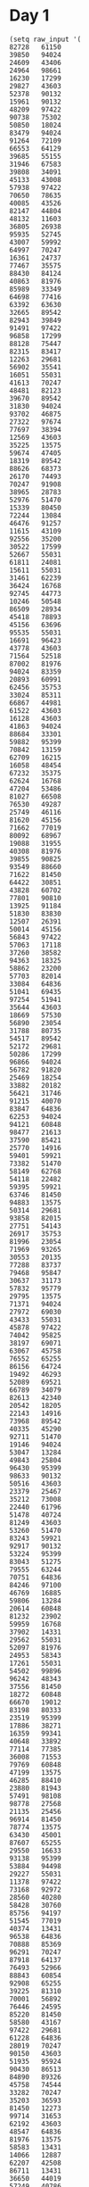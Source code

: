 
* Day 1

#+begin_src elisp :results none
(setq raw_input '(
82728   61150
39850   94024
24609   43406
24964   98661
16230   17299
29827   43603
52378   90132
15961   90132
48209   97422
90738   75302
50850   18024
83479   94024
91264   72109
66553   64129
39685   55155
31946   67583
39808   34091
45133   43008
57938   97422
70650   78635
40085   43526
82147   44804
48132   11603
36805   26938
95935   52745
43007   59992
64997   70247
16361   24737
77467   35575
88430   84124
40863   81976
85989   33349
64698   77416
63392   63630
32665   89542
82943   39849
91491   97422
96858   17299
88128   75447
82315   83417
12263   29681
56902   35541
16051   55031
41613   70247
48481   82123
39670   89542
31830   94024
93702   46875
27322   97674
77697   38394
12569   43603
35225   13575
59674   47405
18319   89542
88626   68373
26170   74493
70247   91908
38965   28783
52976   51470
15339   80450
72244   13084
46476   91257
11615   43109
92556   35200
30522   17599
52667   55031
61811   24081
15611   55031
31461   62239
36424   16768
92745   44773
10246   50548
86509   28934
45418   78893
45156   63696
95535   55031
16691   96423
43778   43603
71564   52518
87002   81976
94024   83359
20893   60991
62456   35753
33024   85311
66867   44981
61522   43603
16128   43603
41863   94024
88684   33301
59882   95399
70842   13159
62709   16215
16058   48454
67232   35375
62624   16768
47204   53486
81027   66508
76530   49287
25749   46116
81620   45156
71662   77019
80092   68967
19088   31955
40308   81976
39855   90825
93549   88660
71622   81450
64422   30851
43828   60702
77801   90810
13925   91184
51830   83830
12507   26391
50014   45156
56843   97422
57063   17118
37260   38582
94363   18325
58862   23200
57703   82014
33084   64836
51041   69435
97254   51941
35644   43603
18669   57530
56890   23054
31788   80735
54517   89542
52172   29681
50286   17299
96866   94024
56782   91820
25469   18254
33882   20182
56421   31746
91215   40070
83847   64836
62253   94024
94121   60848
98477   21613
37590   85421
25770   14916
59401   59921
73382   51470
58149   62768
54118   22482
59395   59921
63746   81450
94883   13575
50314   29681
93858   82015
27751   54143
26917   35753
81996   23054
71969   93265
30553   20135
77288   83737
79468   95847
30637   31173
57832   95779
29795   13575
71371   94024
27972   69030
43433   55031
45878   97422
74042   95825
38197   69071
63067   45758
76552   65255
86156   64724
19492   46293
52089   69521
66789   34079
82613   42340
20542   18205
22143   14916
73968   89542
40335   45290
92711   51470
19146   94024
53047   13284
49843   25804
96430   95399
98633   90132
50516   43603
23379   25467
35212   73008
22440   61796
51478   40724
81249   43603
53260   51470
83243   59921
92917   90132
53224   95399
83043   51275
79555   63244
70751   64836
84246   97100
46769   16885
59806   13284
20614   60848
81232   23902
59959   16768
37902   14331
29562   55031
52097   81976
24953   58343
17261   55031
54502   99896
96242   48343
37556   81450
18272   60848
66670   19012
83198   80333
23519   95399
17886   38271
16359   99341
40648   33892
77114   77385
36008   71553
79769   60848
47199   13575
46285   88410
23880   81943
57491   98108
98778   27568
21135   25456
96914   81450
78774   13575
63430   45001
87607   65255
29550   16633
93138   95399
53884   94498
29227   55031
11378   97422
73168   92972
28560   40280
58428   30760
85756   94197
51545   77019
40374   13431
96538   64836
70888   85369
96291   70247
87918   64137
76493   52966
88843   60854
92908   65255
39225   81310
70001   56892
76446   24595
85220   81450
58580   43167
97422   29681
61228   64836
28019   70247
90150   43603
51935   95924
90430   86513
84890   89326
45758   74544
33282   70247
35203   36593
81450   12273
99714   31653
62192   43603
48547   64836
81976   13575
58583   13431
14066   12887
62207   42508
86711   13431
36650   44019
57249   40786
80718   64836
63471   14916
71861   55031
68757   14916
41204   17299
66794   98207
95829   45758
83965   43978
87160   29681
49557   81901
61775   92631
43971   24451
95603   70593
68672   97422
99669   13325
24435   61844
73318   89542
54617   69071
71223   17299
55314   97422
93737   46194
47491   93916
34979   79658
77019   81976
61998   77019
45142   79564
58057   77878
77811   68285
67567   46867
75736   90132
35995   64599
69522   24241
74746   91359
76546   13431
61686   60848
81479   56819
86234   46898
17684   14916
54606   36671
91078   14916
87613   81450
68950   29904
92860   29681
97548   26634
94120   46867
65885   51516
93925   71162
65057   13284
47652   75587
90143   16768
22958   13575
19110   56571
90991   86313
86342   49453
13474   89542
39258   60854
32081   78421
59662   60854
77568   24365
26287   64963
73097   56013
65459   97422
15222   20848
94198   46293
31524   54464
62524   13431
63731   23054
94492   58590
39340   89542
98341   94382
87046   14916
54817   73805
92197   79829
75996   81752
15843   51151
81860   91508
97487   81450
55465   45279
98617   72612
41836   15262
96431   59346
68321   24649
44222   14916
12305   26436
26128   43083
49032   45758
32611   59921
16984   83584
79976   81450
53906   65866
28125   40953
79829   13431
71094   66024
15262   74605
10894   73112
33135   25114
73835   81176
92084   51692
99655   48595
26871   78248
21930   46867
11939   95399
50426   27946
84499   46293
76605   21967
70366   70247
23875   11765
29040   23054
65978   70247
65316   81976
78274   57844
19602   36987
59993   45758
61413   40822
95133   15262
60391   17299
56884   20462
32017   86368
61814   70068
36780   50859
34229   89542
96617   14382
16265   64992
68054   57606
41854   27907
87505   25772
82921   13575
29611   51470
64836   77139
12016   94024
25898   90132
39759   40921
70322   28732
16957   97215
80739   20405
42783   59243
53327   35753
60939   93730
65608   21723
51615   77019
42372   60225
82865   62922
51705   13575
60517   44646
32859   49938
65056   65110
66014   59518
95374   69071
62688   45758
19612   34764
14898   91359
35158   84040
46004   51534
12662   84719
59241   22568
50371   69943
66714   13864
32091   90159
27889   21234
21486   43277
91705   71361
43597   78281
96488   23720
16085   91359
84801   65255
17302   77019
35657   34340
89315   10686
56279   81976
14916   91359
55031   17299
99549   45758
69322   42820
15753   54646
13910   81943
10622   60854
89542   16187
45934   58213
25961   23054
73079   81694
73577   61502
11146   72825
41762   68244
75839   64836
54839   56505
42362   93709
23054   45156
41434   22280
68919   81976
51470   35694
82925   95399
52548   82748
77271   49843
77587   13575
58491   73903
90544   70247
97483   43603
92561   80709
37349   35639
81533   23054
16921   67801
54482   57089
55983   20574
18017   47405
91613   94024
28936   87183
94041   56294
97989   65255
74053   31819
12545   55980
82508   23054
16768   46293
68704   47565
79617   47405
41459   81943
88096   43603
59389   13284
24842   81976
13968   67491
46198   81943
15283   65255
49913   17088
10405   14916
92804   62365
76765   79391
54682   68981
33524   18156
76148   23054
66461   77019
33406   94024
51127   34897
23852   13284
72435   81607
26294   77019
42775   13961
75922   97390
47133   87320
36766   95060
30569   95399
27931   19111
54334   29670
40819   18317
70620   90199
65626   93032
53032   31988
80476   13284
26777   11497
56970   23054
40175   89542
76426   77019
25173   94024
87181   95399
51275   77019
16447   63367
81943   50854
10254   78936
75282   45758
60082   23054
64998   79829
49070   13431
56755   52197
69071   73076
75338   17299
75541   29541
90443   88931
89908   84016
13663   62808
36653   13284
49672   67563
55603   11156
66603   64971
88089   13284
42518   72738
63672   65255
46069   92788
35113   47405
25531   68032
55846   41799
68911   99772
97864   43603
67936   13284
64842   97422
95511   77019
53067   70247
33019   65117
48961   89542
91310   82114
81303   13284
21127   46293
55847   81943
49862   95399
90703   91620
51583   59242
95384   44667
71879   10528
51111   51072
73704   64836
67917   43603
90318   65645
38668   46293
58760   48017
46625   81450
31014   94197
60854   97422
37481   81450
49181   89542
94558   82318
88224   74894
33578   38935
17470   47295
97321   73090
14158   29681
71896   90132
37567   30968
13543   84125
56076   69071
17520   97422
13731   83298
64073   13431
79501   48002
15814   81943
22828   54359
82055   70247
45012   81943
65118   34203
27935   71093
72534   90132
67283   90132
94197   96436
11632   43603
57374   23054
88992   75593
40356   22369
55831   13431
21812   65255
13044   46867
61280   28505
93877   81976
97018   47932
39895   66100
94335   13575
43867   43722
91800   13284
39295   59394
37827   91359
43381   46913
12882   10753
99546   14556
69726   83158
92017   45758
92576   85933
82806   99520
95240   16049
73226   75691
95399   75289
41658   13284
32251   72477
21150   81976
25532   89542
68624   43603
99988   47405
28545   73762
47911   14241
10006   45084
70869   97422
76635   17299
74980   16768
29665   32846
22260   13284
83589   16768
12297   43603
94460   30815
14367   74187
48459   78588
48094   14916
64554   34585
40966   15981
55992   68759
56286   64836
91359   58182
37712   46867
10002   27220
35390   51119
79851   27599
28003   29681
11126   81943
77889   56829
21290   65255
12281   42665
58526   23054
96441   43603
32713   24189
11803   69829
15808   15511
87150   87399
61028   69071
43603   18973
49827   13284
79374   17299
63980   46293
35321   91359
63092   77019
93950   81943
61348   98676
67412   26112
88625   61556
82756   46867
61980   51275
33183   15153
82717   54552
10272   69791
90197   85585
66042   81450
87499   55031
22891   59921
19636   87817
14035   89514
44978   72496
66453   83959
35532   21026
90326   76422
45538   14916
58391   45699
68240   23054
17327   17309
54811   36357
29411   13575
19772   20557
55843   19650
34136   23054
35640   80932
31022   13284
51453   17849
59415   73413
47405   60585
24554   59847
16449   77019
84635   13284
71150   79399
91304   45758
16316   45156
24372   65255
51800   56078
25967   56557
10335   13575
26500   61450
21511   65255
47266   52620
51507   36666
43522   16768
13302   60048
28720   13431
27828   60848
17916   65255
27845   63254
60848   90132
15202   26716
21780   50888
45198   50172
15593   56206
84399   81976
84383   97422
45107   50570
55693   45156
61697   77864
40967   99041
12361   81976
85195   10836
23903   59921
75889   63849
85462   69833
55277   98966
99467   16768
80545   92826
97028   13431
49543   58198
79679   81450
37768   14916
49987   43592
52388   81391
49705   31727
97337   89542
65261   15228
32193   23798
96980   56609
55973   96548
43554   54178
14385   53532
13284   52896
31417   79377
39843   40105
47537   60848
97596   94197
92481   23651
32979   91359
20137   44731
32782   77019
97715   14916
36171   73797
52352   77019
65624   70034
43735   94024
32065   81450
37801   70247
57260   91182
58699   22228
46293   95695
88201   51470
65421   70247
98471   80000
97663   91359
29825   40467
36280   83692
63395   93834
13431   46293
65598   56325
45294   58994
36392   13431
48817   70247
42632   14916
75814   12534
79015   29681
63583   14222
21811   65255
15712   77019
82774   94024
25558   87504
40351   82954
66201   41337
17467   13431
25618   78048
21325   93477
48070   23054
71739   44215
22764   14916
70342   81976
61768   43603
90132   31672
35753   85115
87424   95399
44506   59921
58439   69764
91737   43091
84038   85175
34169   32959
57299   67053
16078   55031
94423   45156
12025   76644
49243   35658
24206   76815
19466   68123
36271   16768
20805   59921
44320   90492
55138   64836
80603   45758
80337   30227
59921   67830
95013   23975
42358   45118
60271   62795
91829   14916
72118   81976
42079   64836
29714   47405
75024   69180
97698   17299
53871   60848
32772   94024
23136   69263
65014   13284
99723   70247
10739   69071
96656   20261
77088   64836
60997   27431
16566   59892
34855   71849
13575   43778
10925   81943
41426   38747
45792   91359
77266   13575
54453   89542
26345   88825
45204   69926
22055   70247
66184   45758
89954   13284
76966   78245
16756   75144
35954   13431
41534   55700
34625   25112
16484   27791
13180   43603
72476   26272
56865   44266
29214   52239
48021   13137
85762   56515
11530   14094
25191   46867
40256   27805
42575   35753
78015   89542
79395   36014
51976   60848
91540   78975
15438   29681
83498   13575
70566   28673
78791   46293
40988   46249
84968   15198
12950   51470
43049   40408
29441   17880
33283   29681
45021   77019
19403   60496
37671   13897
52800   46293
65255   73346
19007   78906
61032   95399
41062   99758
58160   16768
16220   49027
10787   64836
55534   70247
32708   17299
26862   17299
32335   46867
46693   23383
24824   75634
21313   80071
53841   35488
76356   81943
10703   43632
82980   98849
11274   88022
68390   65255
45798   90132
66426   37716
27073   81077
40291   57328
76494   71247
44324   90132
15572   62595
67578   19687
59765   81976
29681   81450
24923   60526
63193   28900
68670   81943
21643   55031
17767   98815
70739   17299
77675   64144
65919   70247
86115   35753
35921   70247
35695   95399
17571   90132
10776   23054
55618   19388
23004   60854
35209   81976
70656   48543
28799   13575
62772   16890
88333   35753
89689   12805
96145   16768
44732   79829
41319   70247
17299   81450
48321   81450
60541   32436
98932   47405
50849   27716
81857   62305
64010   89156
34841   99387
27063   83357
73447   64896
83334   29681
44937   87174
59004   13575
17881   49843
71379   50689
92853   47405
32440   91359
88509   13575
29889   42477
83016   14916
34898   19758
43489   89542
26612   13575
58720   93232
63399   16768
46867   29681
23466   17299
63419   70636
53408   34371
66651   75494
44058   18000
13953   81450
69061   13284
92526   15134
69474   97422
56975   26225
94591   26288
20141   33683
84695   17299
14687   79829
34338   64836
26755   89542
11290   21632
30499   83141
52953   16639
78106   31125
44897   79242))
#+end_src


* Day 2

#+begin_src elisp :results none
(setq raw_input2 '(
(1 4 5 8 11 12 9)
(7 8 9 10 12 15 17 17)
(17 20 23 25 27 31)
(55 57 58 61 63 64 70)
(39 42 45 43 44)
(84 85 86 87 90 89 86)
(33 34 35 36 35 37 38 38)
(8 9 11 8 10 11 13 17)
(34 35 37 39 38 40 45)
(47 50 50 51 53 54)
(54 55 58 58 59 56)
(95 98 99 99 99)
(53 54 54 57 61)
(65 68 71 71 73 78)
(19 20 23 27 28 30 33 36)
(78 79 81 85 83)
(24 25 27 29 30 32 36 36)
(78 79 80 83 86 90 93 97)
(30 31 35 38 40 42 49)
(61 63 66 71 74 75)
(77 80 82 83 89 87)
(58 61 68 70 71 74 75 75)
(20 23 24 25 28 35 36 40)
(25 28 35 36 38 40 46)
(47 46 49 52 55)
(78 76 78 79 81 78)
(14 13 15 17 19 21 21)
(77 74 77 79 80 84)
(91 89 91 93 94 99)
(65 64 63 65 66 67 70)
(49 48 51 53 56 54 52)
(29 28 30 33 31 34 34)
(70 69 71 70 74)
(41 38 39 41 43 41 46)
(88 85 88 90 90 92)
(37 34 36 37 37 39 42 40)
(57 55 58 61 61 61)
(46 44 46 46 50)
(78 75 77 78 79 79 82 89)
(86 83 86 87 91 92 95)
(17 14 16 17 21 18)
(34 32 36 39 39)
(60 59 62 66 68 70 73 77)
(59 58 60 61 63 65 69 75)
(41 40 42 45 46 49 55 58)
(4 3 4 5 8 15 16 14)
(5 4 10 11 11)
(15 14 17 24 26 30)
(59 56 59 60 67 69 70 77)
(38 38 39 41 43)
(78 78 81 84 85 88 85)
(24 24 25 27 29 30 31 31)
(51 51 54 55 56 58 61 65)
(30 30 32 35 40)
(84 84 85 82 83)
(45 45 48 49 46 43)
(60 60 59 60 61 62 62)
(35 35 36 33 36 39 43)
(47 47 44 45 52)
(85 85 86 86 88 91 94)
(55 55 55 57 56)
(24 24 24 27 29 31 32 32)
(47 47 50 52 52 54 55 59)
(41 41 41 43 49)
(7 7 10 12 16 19 20 23)
(28 28 30 34 37 38 40 39)
(72 72 74 77 80 84 86 86)
(25 25 27 29 32 36 39 43)
(15 15 18 22 28)
(79 79 82 89 92 93)
(55 55 60 61 59)
(23 23 24 31 33 33)
(58 58 64 65 69)
(76 76 83 84 87 89 92 97)
(50 54 55 57 59)
(23 27 28 30 31 32 33 31)
(8 12 14 17 20 20)
(31 35 37 40 42 43 46 50)
(51 55 57 58 63)
(37 41 44 47 45 46)
(23 27 28 31 29 32 29)
(68 72 75 72 72)
(39 43 45 47 44 45 47 51)
(20 24 21 24 30)
(74 78 79 80 80 81 82 83)
(58 62 64 64 67 68 69 67)
(17 21 23 23 26 26)
(21 25 27 29 30 30 34)
(86 90 92 92 98)
(23 27 29 30 33 37 39 40)
(33 37 38 42 44 43)
(29 33 36 37 40 44 44)
(21 25 27 28 32 35 39)
(56 60 62 66 67 73)
(69 73 80 82 83 85 87)
(22 26 31 34 35 38 41 39)
(40 44 50 52 52)
(45 49 54 57 58 60 64)
(41 45 46 49 51 58 63)
(46 53 55 56 59 62)
(10 16 18 20 21 22 21)
(19 24 26 29 29)
(28 34 36 39 42 44 48)
(10 17 20 21 23 26 32)
(79 86 88 87 88)
(8 13 14 15 13 16 13)
(18 25 26 28 31 32 29 29)
(19 24 21 22 26)
(41 48 50 47 53)
(58 65 68 68 69 72 74 75)
(84 90 90 93 95 93)
(63 68 68 69 69)
(77 84 84 86 89 93)
(9 14 16 16 17 20 27)
(17 22 25 29 32 35 37 40)
(76 83 87 89 86)
(30 37 39 41 42 46 46)
(76 83 84 85 89 91 95)
(76 82 86 87 88 89 96)
(68 75 80 81 83 85 88)
(1 7 10 11 16 15)
(82 87 90 96 96)
(70 75 77 82 85 89)
(18 25 27 30 33 39 41 46)
(23 20 18 17 14 11 8 9)
(98 96 95 92 91 90 90)
(78 77 76 74 73 69)
(52 51 50 47 44 42 39 33)
(82 80 82 79 78 77 74)
(41 38 39 37 40)
(35 32 34 32 32)
(81 78 75 72 73 71 68 64)
(64 63 62 61 60 61 55)
(19 17 16 13 13 10)
(23 22 20 20 21)
(52 50 49 48 45 45 44 44)
(19 16 15 12 10 10 6)
(25 24 24 23 22 20 13)
(95 92 91 89 87 86 82 79)
(54 51 49 46 42 44)
(73 71 69 67 63 61 61)
(82 80 77 73 72 70 66)
(23 20 17 13 12 11 6)
(33 30 29 22 21)
(18 16 9 8 6 5 7)
(89 86 85 80 80)
(54 52 47 46 45 41)
(73 71 70 68 66 65 59 53)
(57 58 57 54 51)
(88 89 86 84 82 79 76 78)
(42 45 42 41 39 38 38)
(74 77 76 74 70)
(21 23 22 19 14)
(15 18 17 20 18 17 16 13)
(49 50 52 51 48 50)
(21 23 20 22 19 16 16)
(61 62 60 61 59 58 54)
(94 97 94 93 94 88)
(91 94 94 91 90)
(43 46 45 45 47)
(33 35 35 33 33)
(63 65 62 60 60 56)
(27 29 28 27 25 22 22 16)
(80 83 79 77 75 72)
(66 68 67 63 62 61 64)
(31 33 32 28 28)
(73 76 72 71 68 65 61)
(62 65 64 63 59 57 51)
(24 26 23 22 21 19 12 11)
(23 24 19 18 15 14 16)
(87 90 84 81 78 77 77)
(80 82 80 74 70)
(37 39 36 30 24)
(66 66 64 61 60 59)
(9 9 8 7 4 2 5)
(30 30 28 27 25 25)
(59 59 56 54 52 48)
(27 27 25 23 20 17 10)
(41 41 44 42 41 38 37)
(92 92 91 94 92 94)
(53 53 52 51 50 52 51 51)
(29 29 30 29 26 22)
(48 48 47 44 41 44 37)
(60 60 57 57 54)
(25 25 22 19 19 16 19)
(39 39 38 35 32 32 30 30)
(92 92 90 90 88 86 82)
(86 86 86 84 81 80 79 72)
(95 95 92 89 85 84 81 80)
(30 30 27 23 20 18 15 16)
(96 96 94 91 88 85 81 81)
(77 77 75 74 70 68 66 62)
(46 46 43 42 41 37 30)
(67 67 60 57 55 54 52 51)
(35 35 33 26 27)
(79 79 76 74 68 66 65 65)
(67 67 66 59 55)
(51 51 48 43 40 33)
(32 28 27 25 24)
(39 35 32 31 30 29 31)
(49 45 43 40 39 39)
(45 41 39 37 36 32)
(46 42 41 38 37 34 31 24)
(85 81 82 81 80)
(20 16 18 17 15 14 12 15)
(71 67 65 62 65 62 60 60)
(87 83 84 81 77)
(9 5 8 7 6 1)
(54 50 49 49 47 46 44)
(98 94 93 93 92 91 94)
(94 90 87 85 85 83 83)
(79 75 75 72 68)
(88 84 81 80 80 75)
(43 39 35 32 31 29)
(40 36 32 29 28 25 22 25)
(62 58 57 53 53)
(71 67 66 63 61 57 55 51)
(53 49 45 42 37)
(36 32 29 26 24 21 14 13)
(96 92 89 86 84 79 78 79)
(45 41 39 37 31 28 28)
(93 89 84 81 79 76 74 70)
(60 56 55 52 47 44 41 36)
(55 48 45 43 41 39 36)
(39 32 31 29 28 30)
(80 73 71 69 67 65 63 63)
(22 17 16 15 12 10 6)
(92 86 84 81 79 76 74 69)
(29 23 22 21 19 21 19)
(70 64 61 58 61 60 58 61)
(33 26 23 20 22 20 17 17)
(57 50 53 50 48 45 44 40)
(61 56 59 57 51)
(30 25 23 23 22)
(59 53 53 51 48 51)
(19 13 10 9 7 7 7)
(53 46 45 42 39 39 35)
(17 11 11 9 6 1)
(73 67 65 64 60 57 56 53)
(69 63 59 57 58)
(34 27 25 22 21 17 17)
(53 47 43 41 40 36)
(51 45 44 42 41 37 34 29)
(60 55 52 51 48 46 40 39)
(21 15 12 10 5 8)
(26 19 13 12 11 9 7 7)
(63 56 54 49 45)
(38 31 25 23 21 19 13)
(70 63 63 61 60 57 54 56)
(68 64 63 62 59 59 57)
(98 94 91 91 88 85 83 79)
(49 51 53 54 57 62 65 71)
(53 57 63 64 67 71)
(30 34 35 39 42 43 43)
(69 76 79 79 82 83 87)
(66 66 63 60 60 59 55)
(21 28 31 34 33 34)
(85 84 83 80 79 79 79)
(62 62 62 59 56)
(91 90 87 82 79 79)
(61 60 59 55 52)
(71 69 70 72 74 76 79 76)
(95 93 92 88 85 84 83 83)
(86 82 80 77 76 69)
(25 29 31 33 34 34 35 39)
(23 23 24 21 20 19 15)
(71 75 75 78 79)
(88 86 89 89 92)
(35 35 37 40 38 38)
(59 59 58 54 52 48)
(43 38 35 32 30 24 22 21)
(64 69 69 72 74)
(67 68 67 64 63 59 62)
(71 71 65 63 60 56)
(53 56 57 55 57 59 60 58)
(75 78 75 72 74 71 68 68)
(80 79 82 85 82 86)
(79 73 73 72 72)
(70 70 69 63 61 54)
(31 37 44 46 47 49 52 51)
(70 69 70 73 72 69)
(31 31 28 31 30 27 25 18)
(28 22 20 19 16 12)
(60 55 52 52 49 47 46 42)
(39 35 32 32 31 28 31)
(16 20 21 25 24)
(8 7 8 10 11 10 11)
(78 81 84 87 87 88)
(82 83 80 78 74)
(2 7 9 12 13 17 19 18)
(45 47 50 53 56 59 59)
(21 21 23 21 23)
(14 16 11 10 5)
(86 89 88 87 86 84 82 82)
(50 46 45 38 34)
(16 19 21 23 20 22)
(57 57 60 63 66 66 65)
(75 74 75 79 83)
(86 83 84 82 79 78 80)
(65 65 62 61 63 61 59 59)
(73 76 80 81 83 85 89)
(99 92 93 91 90 83)
(41 45 48 51 54 55 61)
(85 79 72 71 69 70)
(20 17 18 20 23 30 31 31)
(62 63 64 66 66 70)
(70 73 77 78 85)
(66 65 68 70 76 78 82)
(35 39 41 44 41 42 44)
(12 19 22 25 28 30 32 37)
(80 77 76 75 73 72 65)
(93 86 80 79 75)
(58 54 48 46 43 41)
(29 27 30 33 30 31 34 41)
(31 32 33 35 37 37 36)
(34 35 33 27 26 25 24)
(81 83 85 86 88 90 92 90)
(47 46 44 40 38 41)
(37 37 37 36 33 26)
(85 85 79 78 75 74 72 73)
(30 30 27 21 21)
(42 42 40 36 36)
(21 21 23 27 30)
(69 75 76 78 78 78)
(89 87 85 82 82)
(58 54 52 53 52 49 46 48)
(98 96 95 93 96 92)
(45 44 42 40 33 28)
(8 8 11 10 9 11)
(82 77 76 73 66 63 58)
(33 35 35 32 29 28 26 27)
(50 47 45 45 43 40 38 34)
(66 68 65 62 65 67)
(13 8 6 5 1 2)
(10 10 13 16 18 20 22 22)
(76 77 80 82 80 80)
(28 24 21 24 22 16)
(68 64 61 60 59 56 53 55)
(26 27 26 27 30 33 35 40)
(61 67 67 68 71 78)
(34 41 42 45 48 52 54 54)
(71 74 75 73 74 78)
(62 62 61 60 57)
(41 35 33 30 29 27 25 19)
(41 42 45 46 47 51 48)
(25 25 28 31 33 31 35)
(58 62 68 71 74 76 79 82)
(67 73 76 80 82 84 86)
(40 40 37 36 38 36)
(88 84 81 76 73 70 70)
(35 31 30 29 25)
(42 35 32 28 23)
(24 28 25 28 31 29)
(25 29 32 36 41)
(5 10 13 15 20 24)
(9 9 11 12 13 15 18 15)
(50 46 43 41 40 36 34)
(40 38 38 39 40 44)
(24 24 27 28 30 34 36 40)
(46 48 50 47 45 42 37)
(99 95 92 90 91 89 85)
(3 9 10 12 14 18)
(39 33 31 32 33)
(73 70 72 76 77 80 80)
(18 16 19 22 24 30)
(27 27 24 22 19 16 12 5)
(29 22 19 16 13 10 4 4)
(14 16 13 9 4)
(68 64 62 61 59 57 55 52)
(22 26 28 29 29)
(70 74 74 75 77 80 80)
(85 85 82 80 79 77 75 75)
(32 36 39 38 40 43 48)
(54 55 55 57 60 62 62)
(68 68 71 71 74 76)
(24 28 31 32 33)
(85 82 83 85 88 90 94)
(80 82 87 89 90 89)
(64 61 59 57 52 51 47)
(64 70 73 75 72)
(40 44 46 51 50)
(48 53 56 58 55 56 56)
(94 92 89 88 85 87 81)
(24 19 16 13 12 9 7 7)
(1 2 4 4 9)
(94 93 92 95 93 91 89)
(74 68 68 65 62 59 52)
(4 7 5 7 5)
(27 23 20 16 16)
(56 54 56 59 59)
(65 65 65 67 68 70 72 72)
(66 68 73 74 74)
(62 62 64 66 68)
(65 69 66 69 71 72 72)
(83 90 89 90 94)
(56 56 57 57 59 61 68)
(93 90 86 85 82 77)
(34 30 30 29 26 26)
(34 39 43 45 47 54)
(12 13 12 10 7 1)
(59 63 65 64 68)
(14 14 16 17 21)
(6 3 4 11 12 19)
(76 74 71 70 67 67 66 68)
(50 56 58 60 63 67 71)
(55 49 46 45 44 43 42 44)
(78 73 70 68 65 63 59 56)
(89 86 89 89 91 93 91)
(65 66 68 69 76 79 81 82)
(22 21 18 17 16 14 7 4)
(20 20 23 24 29 31 31)
(45 50 53 59 61 62 64 71)
(61 61 60 57 54 53 55)
(73 69 66 64 63 60 60)
(60 60 57 56 55 55 57)
(78 76 76 79 80 83 90)
(4 4 5 7 13)
(73 73 73 71 69 69)
(50 45 44 40 37 33)
(3 4 7 10 13 16 19 23)
(86 83 79 76 72)
(85 84 85 87 90 97 99)
(17 16 19 22 23 27 28)
(87 81 78 81 78 76 75 72)
(22 26 28 30 32 36)
(38 33 30 29 27)
(54 56 53 51 47 44 41 38)
(43 43 44 47 48 52 59)
(95 92 93 94 95 97)
(46 46 49 53 54 57 59 57)
(34 36 36 34 34)
(39 36 34 34 33)
(62 58 56 55 57 57)
(80 83 81 81 79 77 72)
(34 38 44 47 48 50 53 59)
(24 19 17 15 15 13)
(13 17 18 22 23)
(10 8 9 12 16 18 17)
(22 18 17 17 10)
(75 80 79 80 83 84 86 84)
(59 55 54 53 49 45)
(34 39 45 46 46)
(26 22 21 20 13 10 8 9)
(16 15 13 11 10 9 10)
(11 13 10 6 4 4)
(59 61 59 56 53 49 45)
(57 59 58 51 48 48)
(33 29 27 26 22 17)
(85 87 86 80 81)
(56 56 59 65 67 70 69)
(86 84 87 93 96 98 96)
(54 57 60 62 65)
(52 54 55 58 59 61 63)
(73 72 71 68 67)
(45 47 50 51 53 54 56)
(24 23 22 20 19)
(73 70 69 68 66 64)
(30 32 33 35 37 39 40)
(7 9 10 13 14 17 18 20)
(67 66 64 61 59)
(31 28 26 25 24 22 20 18)
(20 17 14 13 11)
(18 21 23 26 29 32 35)
(53 54 57 60 62)
(68 71 72 74 77 78 81 84)
(22 24 25 26 29 31 34)
(15 18 20 21 24 26 29 32)
(41 39 38 35 34 31)
(63 65 68 70 72 74 75 76)
(97 94 92 89 86 84 81 80)
(71 72 74 77 80 81)
(54 51 49 48 47 45 42)
(68 67 66 65 62)
(24 26 29 30 31 32 34)
(25 26 29 32 35 36 37)
(88 86 83 80 77 76 75 74)
(62 60 57 54 52 50 49)
(64 62 59 58 56)
(54 55 57 60 63 66)
(28 30 31 32 34)
(63 62 60 57 56 54 51 49)
(83 85 86 88 89 91 92)
(1 4 5 7 10 13 15)
(32 31 30 28 26 24 23 20)
(84 86 88 90 92 94 95)
(24 23 21 20 19 18)
(92 91 88 85 84)
(23 26 27 28 31 32 33 36)
(36 38 39 40 43 45 47 49)
(29 26 24 21 20 17)
(12 10 9 7 4 3 2)
(25 23 21 19 17 15 13 12)
(38 37 35 32 31)
(11 12 15 18 19)
(99 96 95 93 90)
(39 37 36 33 30)
(35 37 39 40 43)
(79 76 74 73 70 68)
(40 37 34 33 30 28)
(71 70 68 67 65 64 63 62)
(95 92 91 89 86 83)
(45 44 43 40 39 36)
(29 26 25 23 22 21)
(67 68 71 73 75 78 79 82)
(95 92 89 88 86 85)
(6 7 10 11 12 14)
(46 45 43 41 38 36)
(31 29 27 26 25 22)
(47 50 53 55 57)
(70 71 73 76 77)
(13 16 17 19 22 25 26 28)
(40 42 43 44 47 50 51 52)
(40 41 42 45 47 50)
(70 71 74 76 78)
(65 68 71 73 76)
(23 26 29 30 33)
(48 51 53 56 57 58)
(69 70 73 74 77 78 80 81)
(28 30 32 35 36)
(67 68 69 71 73 76)
(93 90 87 85 82 80)
(67 65 64 62 60)
(38 35 33 31 30 27 24 23)
(98 96 94 92 89 86)
(14 11 9 8 7 4)
(71 72 73 76 77 79 82 83)
(80 79 78 75 73 72 69)
(10 8 6 5 3)
(85 84 82 79 76 74 73 72)
(60 57 56 55 54)
(67 66 64 61 58 57 55)
(56 59 62 63 65 66 69 70)
(49 52 55 56 57 58 59 61)
(98 96 94 92 89 86 83 81)
(62 64 65 68 69)
(33 35 36 37 38 41 43)
(76 79 81 84 86)
(22 23 26 29 32 34 36)
(38 36 33 31 28)
(77 75 74 73 72 69 67)
(49 52 55 56 57 60 62)
(92 91 88 86 85 83 80)
(60 58 57 56 53 51 48)
(34 37 40 43 44 47 49)
(19 18 17 15 12 11)
(86 83 81 79 76 75)
(63 61 60 59 56)
(62 63 66 68 70 73 74 77)
(53 56 58 60 63 64 65 67)
(4 6 8 9 10)
(73 76 78 80 81)
(66 64 61 59 58 57 54)
(82 80 79 77 75)
(14 15 18 21 23)
(10 11 14 17 19)
(32 34 37 40 43)
(67 68 71 74 76 78)
(85 83 80 79 77 76 73)
(24 21 19 17 15 14 11)
(24 23 20 17 15 13 11)
(55 58 59 60 63 65 66 68)
(37 36 33 30 28)
(56 53 52 49 47 46 43)
(76 73 71 69 67 64 63)
(86 83 82 81 79 76 74)
(74 75 77 80 82 83 85 87)
(65 68 70 71 72 75 77)
(51 48 45 42 39)
(45 43 41 39 37 34)
(14 16 19 21 23 25)
(39 41 44 45 48 50 53)
(51 50 49 46 45 43 42 39)
(34 31 28 26 25 23 22)
(55 57 60 62 64 66 67)
(66 64 63 61 59 56 53)
(33 35 38 41 42 44 46)
(38 36 33 32 31 30 27)
(26 27 30 31 32 35)
(24 25 26 29 32 33)
(65 64 63 61 58)
(22 25 27 30 32 35 37 38)
(33 32 30 27 25)
(71 74 75 76 77)
(82 81 80 79 78 76 75 74)
(49 48 46 44 43 41 39)
(41 42 44 46 47)
(81 83 86 89 92 93)
(12 14 16 18 20 23)
(89 86 84 82 79 76 75)
(75 76 77 78 79 81)
(79 77 74 73 70 68 65 62)
(12 14 17 18 19 20)
(6 7 9 10 13 16 19 22)
(66 65 64 62 61)
(61 60 57 56 54 51 48 47)
(69 67 65 63 62 60 58)
(23 21 19 18 17)
(20 23 25 27 28)
(29 28 27 24 23 21 18)
(68 66 65 64 63 61)
(64 61 58 55 52 50 47)
(70 67 64 61 60 57)
(37 35 32 31 28 27 25)
(59 60 62 65 68 69 72 75)
(46 44 43 42 41 38 35)
(19 21 24 26 27 28 31)
(27 28 29 31 34 36 37 39)
(80 78 75 73 70 69 68 65)
(36 33 31 29 28)
(88 85 82 79 77 74)
(9 12 15 18 19)
(16 14 11 10 8 5 4 3)
(97 95 94 92 91 89)
(47 48 50 52 54 55 58 61)
(44 47 48 49 50 51)
(50 51 53 56 58)
(53 54 55 57 60 63 66)
(18 21 22 23 25 27)
(93 90 87 84 82 80 79)
(60 63 64 66 69 72 75 77)
(94 92 90 87 85 84 81)
(37 39 42 45 48)
(63 66 69 70 71 72)
(46 47 50 52 54 57 60)
(2 4 7 10 12)
(41 38 37 34 33 31)
(18 21 23 25 28 31)
(16 15 14 12 11 10 7 5)
(30 32 34 37 40 42 45 46)
(1 3 4 6 9 10)
(87 84 83 81 80 77)
(49 51 54 55 57 58 60 62)
(19 18 16 14 11 9)
(1 2 3 4 5 8)
(68 70 72 73 74)
(35 32 31 29 26 23 22 20)
(51 53 56 59 62 63 65 67)
(79 81 84 85 87 90 93)
(51 54 55 56 57 58)
(21 23 24 25 28 29)
(35 34 31 29 28 27 26)
(30 27 25 23 20 17 16 14)
(30 28 26 24 22 21 20 17)
(18 21 22 25 28 31 32 34)
(81 78 77 75 74)
(72 75 78 81 83)
(84 85 88 89 92 94 95 96)
(15 17 18 20 21 23)
(80 78 76 74 73 70 68 65)
(54 51 50 48 46 45)
(85 84 83 80 79 78 77)
(34 31 30 28 26 23)
(69 72 75 76 77 78 81)
(52 54 55 57 59)
(82 79 76 73 71 68 65 62)
(72 74 75 76 79 80)
(12 9 7 6 4 3 2 1)
(50 51 52 53 55 58 59 60)
(20 22 25 28 29)
(67 70 73 75 76)
(22 25 26 29 30)
(48 50 53 56 57 59 62 63)
(70 71 72 75 77 80 82)
(87 84 81 79 77)
(93 92 90 89 87)
(69 70 71 73 74 77)
(11 14 17 19 21 24 25 28)
(85 88 89 92 94)
(61 64 65 68 69 71 72)
(6 7 9 12 14)
(49 52 53 54 57 58 59)
(57 54 51 49 48 47 45)
(66 63 61 58 57 54 53 52)
(25 24 22 19 16 15 12 11)
(43 41 40 37 34 33 32)
(93 91 88 86 84 82 81 78)
(40 43 46 47 49 50)
(56 53 51 48 47)
(42 45 48 50 52 55)
(62 60 57 54 52 51)
(51 48 45 44 43 42 40)
(28 26 23 22 19 16 13 11)
(67 64 62 61 58 57)
(80 83 84 87 88 89)
(51 52 55 57 60 63 66)
(13 10 7 5 3)
(68 71 73 76 79 81 82)
(91 89 86 85 82 81 80)
(31 29 28 27 24 22 21)
(21 18 17 14 11 10 9 8)
(72 75 78 80 83 85)
(55 57 58 61 63 66 69)
(50 48 47 46 45)
(76 79 82 85 87 88)
(49 48 46 44 42 40 39 38)
(68 69 71 74 76)
(22 21 19 16 13)
(27 24 23 22 19 18)
(19 18 16 14 13 12 11)
(79 81 84 86 89)
(4 6 7 8 9 10)
(20 23 26 28 29 30)
(84 87 88 90 92)
(31 33 34 37 39 41 43)
(31 28 27 25 23 20)
(49 52 55 58 60 62 65)
(75 77 78 81 83 84 85 86)
(56 53 51 50 47 44 42 39)
(26 29 30 33 35 36 37 40)
(63 66 67 69 72 73 74)
(6 7 10 11 13 14 16)
(67 66 63 62 61 60 59 58)
(60 61 63 64 66 68 70)
(19 17 16 15 13 12 9 6)
(88 85 82 79 77 76 74)
(15 14 12 11 9)
(3 4 5 8 10 12)
(14 12 9 7 6 4)
(40 37 36 34 33 31)
(28 31 34 36 37 39 40)
(30 32 33 35 36 37)
(62 60 58 57 55 54 51)
(60 58 55 52 50)
(57 58 61 63 66 69 70 72)
(81 80 77 76 75 73)
(72 70 69 66 64 62 59)
(84 81 78 77 75 74 73)
(79 82 84 87 89 92)
(84 87 88 90 92 94)
(28 25 23 22 21)
(57 56 53 52 51 50 48)
(25 27 29 31 32 35 36)
(20 22 25 27 28 31)
(41 40 37 34 32 30 28)
(52 55 58 59 60 62 65)
(57 55 54 52 50 48 45)
(81 78 75 74 71)
(73 76 78 80 82)
(26 25 22 20 19 16 15 13)
(68 67 65 62 60 58 56)
(43 41 39 37 35)
(70 73 74 77 79 80)
(88 85 83 80 77 74 72)
(82 79 76 73 70)
(56 53 52 49 46 43 40)
(45 42 40 39 38 35 32)
(21 23 24 27 30 31 32 35)
(28 30 31 32 33 34 35 37)
(66 69 71 73 74 75)
(56 57 60 61 64)
(81 79 77 76 73 71)
(81 79 78 75 72 70)
(55 56 57 59 62 65 67)
(55 52 50 48 45)
(9 7 4 3 2 1)
(27 28 31 33 35 36)
(89 88 86 85 83 82 81 78)
(4 7 10 11 12 14 16 19)
(49 51 53 56 57 59 62)
(30 29 26 23 21 18 16 15)
(67 66 64 61 60)
(62 61 59 56 55)
(57 59 62 64 67)
(71 72 75 77 78 79 81)
(45 47 50 52 54 56)
(21 23 26 28 30 33 36 38)
(54 55 58 61 63 65 67 70)
(50 49 48 47 45 43)
(70 71 72 73 75 77)
(22 24 27 30 32 33 36 37)
(83 86 89 91 93 94 97)
(32 31 29 27 24)
(68 69 72 75 78 80)
(64 65 66 67 70 73)
(37 35 32 29 26)
(39 37 34 33 30 27)
(15 16 17 18 20)
(75 73 72 70 69 68 65 63)
(45 47 48 51 54 56)
(29 28 27 25 22 19 18 15)
(4 7 8 9 12 13 16 17)
(62 65 66 69 70 72)
(26 24 21 18 15 13 10 7)
(2 5 6 9 12 13)
(70 69 67 66 65 62)
(37 40 42 45 48)
(92 90 89 88 86 83 80 79)
(72 70 69 66 63)
(35 33 31 30 29 28)
(56 58 60 61 63 65)
(58 56 55 52 50)
(35 32 29 28 27 24 21)
(99 96 95 92 89)
(15 16 19 21 22 23 25)
(1 3 4 7 10 13 14 17)
(89 88 87 85 84 82 81 78)
(29 30 32 33 36 37)
(73 75 78 79 80 82 84)
(67 69 72 75 77)
(45 42 41 38 37 35 34)
(40 43 46 48 49)
(54 56 58 59 60 63 64 66)
(24 26 29 32 33)
(95 93 90 87 84)
(71 68 65 63 62 61)
(53 51 50 48 47)
(32 30 28 27 24 23)
(46 49 52 53 55 57 58)
(54 57 60 62 63 65 67)
(12 13 14 17 20 22 25 28)
(36 38 40 42 45 46 48)
(84 85 86 87 89)
(64 62 59 57 56 53 50 48)
(54 57 59 62 65 66 69 70)
(82 81 80 79 77 75)
(21 22 24 26 27 30 33)
(52 49 46 45 44 41)
(47 49 51 52 54 56 59 60)
(67 68 70 71 73 75)
(13 15 17 19 21 22 23)
(25 27 28 31 34 36 38 39)
(23 20 17 16 13 10 9 8)
(78 80 82 85 86 89 91 94)
(82 85 87 89 90 93 94)
(51 48 47 44 41 38 35)
(17 20 23 25 27)
(19 22 23 25 28 31 34)
(76 74 73 71 68)
(49 52 53 55 57 58 59 61)
(52 54 56 59 62)
(73 70 68 66 64 62 61 60)
(92 89 88 87 85)
(21 24 27 28 29)
(23 20 19 16 14)
(44 45 48 51 52)
(44 41 39 38 35)
(42 41 38 35 32 31)
(17 18 19 20 21 23)
(27 30 32 34 36 38 41 44)
(9 11 12 13 16 17)
(16 13 10 8 5 4 2)
(52 53 56 58 59 60 61)
(29 32 34 36 39 41 44)
(77 78 81 84 87)
(61 59 56 53 51 49 48 45)
(52 53 55 56 58 60 63)
(24 25 28 31 32 35 38 40)
(20 22 25 27 30)
(65 67 68 71 74 75)
(45 48 50 51 53 54 56)
(70 69 66 64 63 62)
(30 29 27 26 24 22)
(53 55 58 59 61 62)
(31 29 27 26 24 22 20 18)
(2 4 7 9 12 13)
(39 38 37 35 34 31 29)
(60 58 56 53 51 49 48)
(4 7 8 10 12 14)
(40 38 35 32 29 28 26 24)
(90 88 86 83 82 79)
(56 57 58 61 64 66 69 72)
(80 82 83 85 87 89 90)
(39 38 36 33 30 29)
(33 30 29 27 24 22 21 18)
(54 57 58 59 60 62)
(81 84 86 87 90 92 93 96)
(22 23 26 28 31)
(70 68 67 66 63)
(29 27 25 23 22 20)
(25 27 28 31 32 35 38 39)
(77 76 73 70 68 67)
(61 59 58 57 56)
(40 41 43 46 48)
(31 28 26 23 22 21 20 17)
(45 43 41 38 35)
(46 48 49 51 54 55)
(50 52 53 54 55 58 61 64)
(16 13 11 10 9 7 4 1)
(34 37 38 40 42)
(97 95 94 93 90 89 88 87)
(30 32 34 36 38 39 41 43)
(73 70 67 66 64 63 62)
(82 80 79 76 73 72)
(53 50 47 45 44 41 40 39)
(81 83 86 88 91 93 94)
(24 22 20 17 16 15)
(55 56 58 59 60 63 65 67)
(9 12 14 17 18 19 22)
(19 16 15 13 10 7 5)
(97 95 94 92 91 89 88 87)
(78 80 82 83 85 86 88 90)
(45 48 51 52 53 54)
(54 53 52 50 48 47 46 45)
(55 54 53 52 50)
(38 35 34 33 30 27 26)
(65 62 61 59 58 55)
(33 35 36 38 41 42 43 45)
(35 32 29 28 27 26 23)
(39 37 35 32 31 28 26 24)
(2 3 4 6 7 10 12 15)
(17 19 22 23 25 28)
(53 55 58 60 63 65 68)
(64 67 70 72 75)
(78 75 72 70 68 67)
(56 54 51 50 47 44)
(21 18 15 12 11 9)
(56 54 51 49 48 45 42 39)
(50 47 44 42 41 39 37)
(72 75 77 78 81 83 84)
(85 84 83 82 79 76)
(83 81 78 75 72)
(80 82 84 87 90 93 95)
(81 83 84 87 89 90)
(68 71 72 74 77 78 79)
(70 71 72 75 78 81 83 84)
(20 19 16 15 13)
(12 9 8 7 6 5 2)
(22 23 25 26 28 29 31 32)
(32 30 28 25 22 20)
(35 32 31 28 25 23)
(36 39 40 41 44 46 48 50)
(52 55 56 59 62)
(50 48 45 43 40 39 37 36)
(36 35 33 32 31 28)
(50 48 47 44 43 41 38 36)
(6 5 4 2 1)
(19 16 14 12 9 7 4)
(28 30 32 33 35)
(75 73 70 68 65)
(25 23 20 18 17 14 12)
(67 70 72 73 76 77 78)
(73 75 76 79 82 83)
(37 35 34 31 29)
(99 97 95 93 91 89)
(8 9 10 11 12 15)
(60 59 56 55 52 49 48 47)
(54 53 51 50 48 47)
(32 35 37 39 40 42)
(79 78 77 76 75)
(43 42 40 37 34 31)
(22 23 25 28 31)
(98 96 93 92 89 88 85)
(60 59 56 54 52 50 48 47)
(71 72 73 74 77 78 81)
(37 34 32 30 28 27)
(18 21 22 23 24)
(29 31 33 35 36 39 42 44)
(36 33 30 29 26 23 21 18)
(44 46 47 49 50 53 55 57)
(69 66 65 62 59)
(80 81 83 84 87)
(62 65 68 71 74)
(56 53 52 50 47)
(36 39 42 43 45 47 49)
(68 65 64 62 60 57 54)
(78 75 73 71 69 67 65 63)
(50 52 54 55 57 59 60)
(73 72 71 70 69 67)
(99 96 93 90 87)
(34 32 31 28 27 24 22)
(78 81 82 84 85 87 88)
(37 35 34 33 30)
(70 69 68 65 63 62)
(85 82 80 77 75 74 72 69)
(33 35 38 41 42)
(67 64 62 60 58)
(38 36 35 34 31 30)
(64 67 69 71 74 77)
(89 86 83 80 79 77)
(80 77 75 74 71)
(76 79 82 83 86)
(92 89 86 85 84 82 79 77)
(14 17 20 22 25 28)
(23 26 27 29 32 35 36)
(99 98 96 93 90 87 84)
(41 43 44 47 49 52 53 56)
(25 24 21 19 16 13 11)
(46 49 52 54 56)
(68 65 62 61 58)
(73 70 68 65 62 61 60)
(42 43 45 48 49)
(61 64 67 70 72 74)
(71 72 73 74 75 76)
(89 86 84 81 79 76 73 72)
(48 46 45 42 39 36 34 32)
(66 63 61 59 56 55 53)
(18 20 22 24 27 30 33)
(50 49 47 46 44)
(69 70 71 74 75 78 79)
(18 16 13 12 11 8 7)
(57 59 60 62 64 67)
(25 27 29 32 35)
(71 68 67 65 64 61 58)
(21 22 24 26 29 32 34 37)
(89 87 85 82 79 78 75)
(91 89 87 85 82 81 78)
(77 79 81 82 85 86)
(59 61 62 65 67 68)
(94 93 92 91 90 87 85 83)
(50 52 53 54 56 57 58 61)
))
#+end_src
